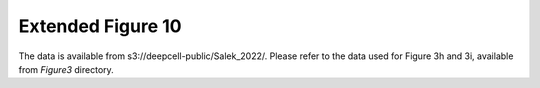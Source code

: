 Extended Figure 10
==================

The data is available from s3://deepcell-public/Salek_2022/.
Please refer to the data used for Figure 3h and 3i, available from `Figure3` directory.
